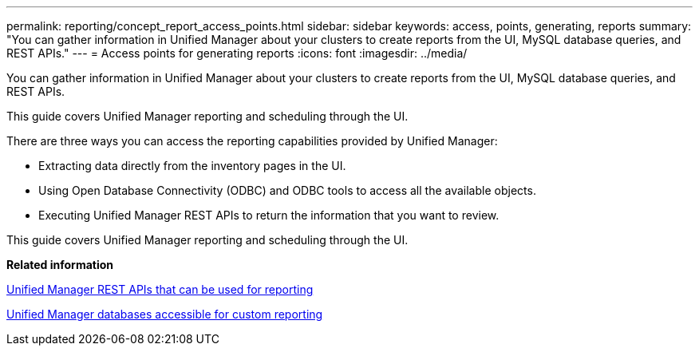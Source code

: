 ---
permalink: reporting/concept_report_access_points.html
sidebar: sidebar
keywords: access, points, generating, reports
summary: "You can gather information in Unified Manager about your clusters to create reports from the UI, MySQL database queries, and REST APIs."
---
= Access points for generating reports
:icons: font
:imagesdir: ../media/

[.lead]
You can gather information in Unified Manager about your clusters to create reports from the UI, MySQL database queries, and REST APIs.

This guide covers Unified Manager reporting and scheduling through the UI.

There are three ways you can access the reporting capabilities provided by Unified Manager:

* Extracting data directly from the inventory pages in the UI.
* Using Open Database Connectivity (ODBC) and ODBC tools to access all the available objects.
* Executing Unified Manager REST APIs to return the information that you want to review.

This guide covers Unified Manager reporting and scheduling through the UI.

*Related information*

xref:generaltask_um_rest_apis_that_can_be_used_for_reporting.adoc[Unified Manager REST APIs that can be used for reporting]

xref:concept_unified_manager_databases_accessible_for_reporting.adoc[Unified Manager databases accessible for custom reporting]
